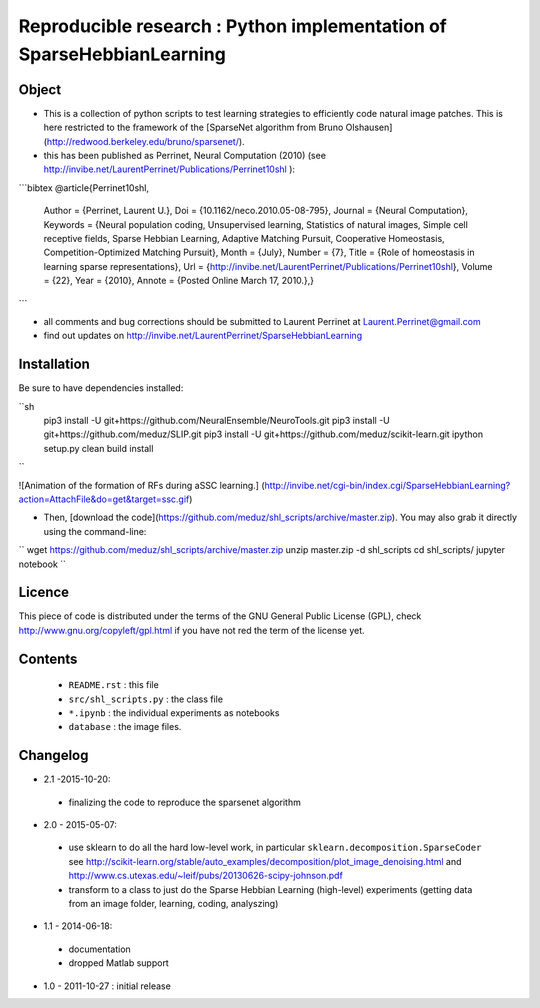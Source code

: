 Reproducible research : Python implementation of SparseHebbianLearning
======================================================================


Object
------

* This is a collection of python scripts to test learning strategies to efficiently code natural image patches.  This is here restricted  to the framework of the [SparseNet algorithm from Bruno Olshausen](http://redwood.berkeley.edu/bruno/sparsenet/).

* this has been published as Perrinet, Neural Computation (2010) (see  http://invibe.net/LaurentPerrinet/Publications/Perrinet10shl ):

```bibtex
@article{Perrinet10shl,
    Author = {Perrinet, Laurent U.},
    Doi = {10.1162/neco.2010.05-08-795},
    Journal = {Neural Computation},
    Keywords = {Neural population coding, Unsupervised learning, Statistics of natural images, Simple cell receptive fields, Sparse Hebbian Learning, Adaptive Matching Pursuit, Cooperative Homeostasis, Competition-Optimized Matching Pursuit},
    Month = {July},
    Number = {7},
    Title = {Role of homeostasis in learning sparse representations},
    Url = {http://invibe.net/LaurentPerrinet/Publications/Perrinet10shl},
    Volume = {22},
    Year = {2010},
    Annote = {Posted Online March 17, 2010.},}
```

* all comments and bug corrections should be submitted to Laurent Perrinet at Laurent.Perrinet@gmail.com
* find out updates on http://invibe.net/LaurentPerrinet/SparseHebbianLearning


Installation
-------------

Be sure to have dependencies installed:

``sh
    pip3 install -U git+https://github.com/NeuralEnsemble/NeuroTools.git
    pip3 install -U git+https://github.com/meduz/SLIP.git
    pip3 install -U git+https://github.com/meduz/scikit-learn.git
    ipython setup.py clean build install
``


![Animation of the formation of RFs during aSSC learning.]
(http://invibe.net/cgi-bin/index.cgi/SparseHebbianLearning?action=AttachFile&do=get&target=ssc.gif)

*  Then, [download the code](https://github.com/meduz/shl_scripts/archive/master.zip). You may also grab it directly using the command-line:

``
wget https://github.com/meduz/shl_scripts/archive/master.zip
unzip master.zip -d shl_scripts
cd shl_scripts/
jupyter notebook
``

Licence
--------

This piece of code is distributed under the terms of the GNU General Public License (GPL), check http://www.gnu.org/copyleft/gpl.html if you have not red the term of the license yet.

Contents
--------


 * ``README.rst`` : this file
 * ``src/shl_scripts.py`` : the class file
 * ``*.ipynb`` : the individual experiments as notebooks
 * ``database`` : the image files.

Changelog
---------

* 2.1 -2015-10-20:
 * finalizing the code to reproduce the sparsenet algorithm

* 2.0 - 2015-05-07:
 * use sklearn to do all the hard low-level work, in particular ``sklearn.decomposition.SparseCoder`` see http://scikit-learn.org/stable/auto_examples/decomposition/plot_image_denoising.html and http://www.cs.utexas.edu/~leif/pubs/20130626-scipy-johnson.pdf
 * transform to a class to just do the Sparse Hebbian Learning (high-level) experiments (getting data from an image folder, learning, coding, analyszing)

* 1.1 - 2014-06-18:
 * documentation
 * dropped Matlab support

* 1.0 - 2011-10-27 : initial release

